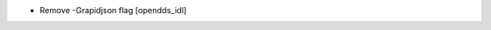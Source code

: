.. news-prs: 4231

.. news-start-section: Documentation
- Remove -Grapidjson flag [opendds_idl]
.. news-end-section
